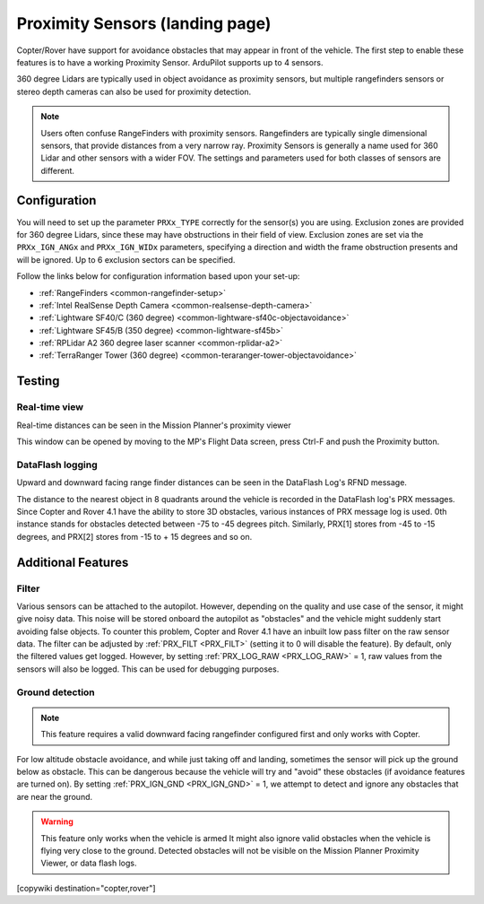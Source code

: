 .. _common-proximity-landingpage:

================================
Proximity Sensors (landing page)
================================

Copter/Rover have support for avoidance obstacles that may appear in front of the vehicle. The first step to enable these features is to have a working Proximity Sensor. ArduPilot supports up to 4 sensors.

360 degree Lidars are typically used in object avoidance as proximity sensors, but multiple rangefinders sensors or stereo depth cameras can also be used for proximity detection.

.. note::

    Users often confuse RangeFinders with proximity sensors. Rangefinders are typically single dimensional sensors, that provide distances from a very narrow ray. Proximity Sensors is generally a name used for 360 Lidar and other sensors with a wider FOV. The settings and parameters used for both classes of sensors are different.

Configuration
=============

You will need to set up the parameter ``PRXx_TYPE`` correctly for the sensor(s) you are using.
Exclusion zones are provided for 360 degree Lidars, since these may have obstructions in their field of view. Exclusion zones are set via the ``PRXx_IGN_ANGx`` and ``PRXx_IGN_WIDx`` parameters, specifying a direction and width the frame obstruction presents and will be ignored. Up to 6 exclusion sectors can be specified.

Follow the links below for configuration information based upon your set-up:


-    :ref:`RangeFinders <common-rangefinder-setup>`
-    :ref:`Intel RealSense Depth Camera <common-realsense-depth-camera>`
-    :ref:`Lightware SF40/C (360 degree) <common-lightware-sf40c-objectavoidance>`
-    :ref:`Lightware SF45/B (350 degree) <common-lightware-sf45b>`
-    :ref:`RPLidar A2 360 degree laser scanner <common-rplidar-a2>`
-    :ref:`TerraRanger Tower (360 degree) <common-teraranger-tower-objectavoidance>`

Testing
=======

Real-time view
--------------

Real-time distances can be seen in the Mission Planner's proximity viewer

.. image:: ../../../images/copter-object-avoidance-radar-view.png

This window can be opened by moving to the MP's Flight Data screen, press Ctrl-F and push the Proximity button.

.. image:: ../../../images/copter-object-avoidance-show-radar-view.png
   :target: ../_images/copter-object-avoidance-show-radar-view.png
   :width: 300px

DataFlash logging
-----------------

Upward and downward facing range finder distances can be seen in the DataFlash Log's RFND message.

The distance to the nearest object in 8 quadrants around the vehicle is recorded in the DataFlash log's PRX messages.
Since Copter and Rover 4.1 have the ability to store 3D obstacles, various instances of PRX message log is used. 0th instance stands for obstacles detected between -75 to -45 degrees pitch. Similarly, PRX[1] stores from -45 to -15 degrees, and PRX[2] stores from -15 to + 15 degrees and so on.

Additional Features
===================

Filter
------

Various sensors can be attached to the autopilot. However, depending on the quality and use case of the sensor, it might give noisy data.
This noise will be stored onboard the autopilot as "obstacles" and the vehicle might suddenly start avoiding false objects. To counter this problem, Copter and Rover 4.1 have an inbuilt low pass filter on the raw sensor data.
The filter can be adjusted by :ref:`PRX_FILT <PRX_FILT>` (setting it to 0 will disable the feature).
By default, only the filtered values get logged. However, by setting :ref:`PRX_LOG_RAW <PRX_LOG_RAW>` = 1, raw values from the sensors will also be logged. This can be used for debugging purposes.

Ground detection
----------------

.. note::

    This feature requires a valid downward facing rangefinder configured first and only works with Copter.

For low altitude obstacle avoidance, and while just taking off and landing, sometimes the sensor will pick up the ground below as obstacle. This can be dangerous because the vehicle will try and "avoid" these obstacles (if avoidance features are turned on).
By setting :ref:`PRX_IGN_GND <PRX_IGN_GND>` = 1, we attempt to detect and ignore any obstacles that are near the ground.

.. warning::

    This feature only works when the vehicle is armed
    It might also ignore valid obstacles when the vehicle is flying very close to the ground.
    Detected obstacles will not be visible on the Mission Planner Proximity Viewer, or data flash logs.



[copywiki destination="copter,rover"]
